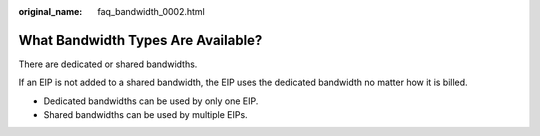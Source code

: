 :original_name: faq_bandwidth_0002.html

.. _faq_bandwidth_0002:

What Bandwidth Types Are Available?
===================================

There are dedicated or shared bandwidths.

If an EIP is not added to a shared bandwidth, the EIP uses the dedicated bandwidth no matter how it is billed.

-  Dedicated bandwidths can be used by only one EIP.
-  Shared bandwidths can be used by multiple EIPs.
